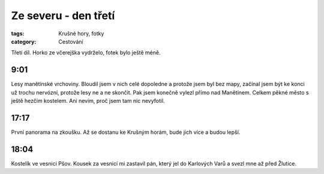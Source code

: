 Ze severu - den třetí
#####################

:tags: Krušné hory, fotky
:category: Cestování

.. class:: intro

Třetí díl. Horko ze včerejška vydrželo, fotek bylo ještě méně.

9:01
-----

.. image:: images/2011-08-09-ze-severu-iii/prvni.jpg

Lesy manětínské vrchoviny. Bloudil jsem v nich celé dopoledne a protože jsem
byl bez mapy, začínal jsem být ke konci už trochu nervózní, protože lesy ne a
ne skončit. Pak jsem konečně vylezl přímo nad Manětínem. Celkem pěkné město s
ještě hezčím kostelem. Ani nevím, proč jsem tam nic nevyfotil.

17:17
-----

.. image:: images/2011-08-09-ze-severu-iii/druha.jpg

První panorama na zkoušku. Až se dostanu ke Krušným horám, bude jich více a budou lepší.


18:04
-----

.. image:: images/2011-08-09-ze-severu-iii/treti.jpg

Kostelík ve vesnici Pšov. Kousek za vesnicí mi zastavil pán, který jel do
Karlových Varů a svezl mne až před Žlutice.
